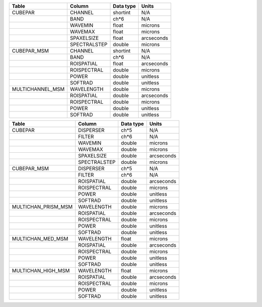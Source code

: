 +------------------+--------------+-----------+------------+
| Table            | Column       | Data type | Units      |
+==================+==============+===========+============+
| CUBEPAR          | CHANNEL      | shortint  | N/A        |
+------------------+--------------+-----------+------------+
|                  | BAND         | ch*6      | N/A        |
+------------------+--------------+-----------+------------+
|                  | WAVEMIN      | float     | microns    |
+------------------+--------------+-----------+------------+
|                  | WAVEMAX      | float     | microns    |
+------------------+--------------+-----------+------------+
|                  | SPAXELSIZE   | float     | arcseconds |
+------------------+--------------+-----------+------------+
|                  | SPECTRALSTEP | double    | microns    |
+------------------+--------------+-----------+------------+
| CUBEPAR_MSM      | CHANNEL      | shortint  | N/A        |
+------------------+--------------+-----------+------------+
|                  | BAND         | ch*6      | N/A        |
+------------------+--------------+-----------+------------+
|                  | ROISPATIAL   | float     | arcseconds |
+------------------+--------------+-----------+------------+
|                  | ROISPECTRAL  | double    | microns    |
+------------------+--------------+-----------+------------+
|                  | POWER        | double    | unitless   |
+------------------+--------------+-----------+------------+
|                  | SOFTRAD      | double    | unitless   |
+------------------+--------------+-----------+------------+
| MULTICHANNEL_MSM | WAVELENGTH   | double    | microns    |
+------------------+--------------+-----------+------------+
|                  | ROISPATIAL   | double    | arcseconds |
+------------------+--------------+-----------+------------+
|                  | ROISPECTRAL  | double    | microns    |
+------------------+--------------+-----------+------------+
|                  | POWER        | double    | unitless   |
+------------------+--------------+-----------+------------+
|                  | SOFTRAD      | double    | unitless   |
+------------------+--------------+-----------+------------+


+---------------------+--------------+-----------+------------+
| Table               | Column       | Data type | Units      |
+=====================+==============+===========+============+
| CUBEPAR             | DISPERSER    | ch*5      | N/A        |
+---------------------+--------------+-----------+------------+
|                     | FILTER       | ch*6      | N/A        |
+---------------------+--------------+-----------+------------+
|                     | WAVEMIN      | double    | microns    |
+---------------------+--------------+-----------+------------+
|                     | WAVEMAX      | double    | microns    |
+---------------------+--------------+-----------+------------+
|                     | SPAXELSIZE   | double    | arcseconds |
+---------------------+--------------+-----------+------------+
|                     | SPECTRALSTEP | double    | microns    |
+---------------------+--------------+-----------+------------+
| CUBEPAR_MSM         | DISPERSER    | ch*5      | N/A        |
+---------------------+--------------+-----------+------------+
|                     | FILTER       | ch*6      | N/A        |
+---------------------+--------------+-----------+------------+
|                     | ROISPATIAL   | double    | arcseconds |
+---------------------+--------------+-----------+------------+
|                     | ROISPECTRAL  | double    | microns    |
+---------------------+--------------+-----------+------------+
|                     | POWER        | double    | unitless   |
+---------------------+--------------+-----------+------------+
|                     | SOFTRAD      | double    | unitless   |
+---------------------+--------------+-----------+------------+
| MULTICHAN_PRISM_MSM | WAVELENGTH   | double    | microns    |
+---------------------+--------------+-----------+------------+
|                     | ROISPATIAL   | double    | arcseconds |
+---------------------+--------------+-----------+------------+
|                     | ROISPECTRAL  | double    | microns    |
+---------------------+--------------+-----------+------------+
|                     | POWER        | double    | unitless   |
+---------------------+--------------+-----------+------------+
|                     | SOFTRAD      | double    | unitless   |
+---------------------+--------------+-----------+------------+
| MULTICHAN_MED_MSM   | WAVELENGTH   | float     | microns    |
+---------------------+--------------+-----------+------------+
|                     | ROISPATIAL   | double    | arcseconds |
+---------------------+--------------+-----------+------------+
|                     | ROISPECTRAL  | double    | microns    |
+---------------------+--------------+-----------+------------+
|                     | POWER        | double    | unitless   |
+---------------------+--------------+-----------+------------+
|                     | SOFTRAD      | double    | unitless   |
+---------------------+--------------+-----------+------------+
| MULTICHAN_HIGH_MSM  | WAVELENGTH   | float     | microns    |
+---------------------+--------------+-----------+------------+
|                     | ROISPATIAL   | double    | arcseconds |
+---------------------+--------------+-----------+------------+
|                     | ROISPECTRAL  | double    | microns    |
+---------------------+--------------+-----------+------------+
|                     | POWER        | double    | unitless   |
+---------------------+--------------+-----------+------------+
|                     | SOFTRAD      | double    | unitless   |
+---------------------+--------------+-----------+------------+

